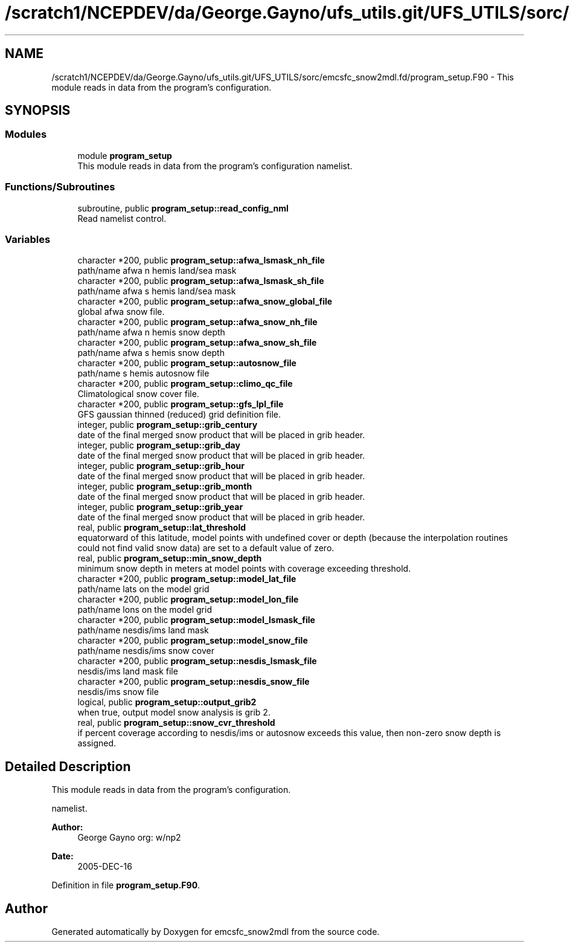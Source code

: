 .TH "/scratch1/NCEPDEV/da/George.Gayno/ufs_utils.git/UFS_UTILS/sorc/emcsfc_snow2mdl.fd/program_setup.F90" 3 "Wed Apr 17 2024" "Version 1.13.0" "emcsfc_snow2mdl" \" -*- nroff -*-
.ad l
.nh
.SH NAME
/scratch1/NCEPDEV/da/George.Gayno/ufs_utils.git/UFS_UTILS/sorc/emcsfc_snow2mdl.fd/program_setup.F90 \- This module reads in data from the program's configuration\&.  

.SH SYNOPSIS
.br
.PP
.SS "Modules"

.in +1c
.ti -1c
.RI "module \fBprogram_setup\fP"
.br
.RI "This module reads in data from the program's configuration namelist\&. "
.in -1c
.SS "Functions/Subroutines"

.in +1c
.ti -1c
.RI "subroutine, public \fBprogram_setup::read_config_nml\fP"
.br
.RI "Read namelist control\&. "
.in -1c
.SS "Variables"

.in +1c
.ti -1c
.RI "character *200, public \fBprogram_setup::afwa_lsmask_nh_file\fP"
.br
.RI "path/name afwa n hemis land/sea mask "
.ti -1c
.RI "character *200, public \fBprogram_setup::afwa_lsmask_sh_file\fP"
.br
.RI "path/name afwa s hemis land/sea mask "
.ti -1c
.RI "character *200, public \fBprogram_setup::afwa_snow_global_file\fP"
.br
.RI "global afwa snow file\&. "
.ti -1c
.RI "character *200, public \fBprogram_setup::afwa_snow_nh_file\fP"
.br
.RI "path/name afwa n hemis snow depth "
.ti -1c
.RI "character *200, public \fBprogram_setup::afwa_snow_sh_file\fP"
.br
.RI "path/name afwa s hemis snow depth "
.ti -1c
.RI "character *200, public \fBprogram_setup::autosnow_file\fP"
.br
.RI "path/name s hemis autosnow file "
.ti -1c
.RI "character *200, public \fBprogram_setup::climo_qc_file\fP"
.br
.RI "Climatological snow cover file\&. "
.ti -1c
.RI "character *200, public \fBprogram_setup::gfs_lpl_file\fP"
.br
.RI "GFS gaussian thinned (reduced) grid definition file\&. "
.ti -1c
.RI "integer, public \fBprogram_setup::grib_century\fP"
.br
.RI "date of the final merged snow product that will be placed in grib header\&. "
.ti -1c
.RI "integer, public \fBprogram_setup::grib_day\fP"
.br
.RI "date of the final merged snow product that will be placed in grib header\&. "
.ti -1c
.RI "integer, public \fBprogram_setup::grib_hour\fP"
.br
.RI "date of the final merged snow product that will be placed in grib header\&. "
.ti -1c
.RI "integer, public \fBprogram_setup::grib_month\fP"
.br
.RI "date of the final merged snow product that will be placed in grib header\&. "
.ti -1c
.RI "integer, public \fBprogram_setup::grib_year\fP"
.br
.RI "date of the final merged snow product that will be placed in grib header\&. "
.ti -1c
.RI "real, public \fBprogram_setup::lat_threshold\fP"
.br
.RI "equatorward of this latitude, model points with undefined cover or depth (because the interpolation routines could not find valid snow data) are set to a default value of zero\&. "
.ti -1c
.RI "real, public \fBprogram_setup::min_snow_depth\fP"
.br
.RI "minimum snow depth in meters at model points with coverage exceeding threshold\&. "
.ti -1c
.RI "character *200, public \fBprogram_setup::model_lat_file\fP"
.br
.RI "path/name lats on the model grid "
.ti -1c
.RI "character *200, public \fBprogram_setup::model_lon_file\fP"
.br
.RI "path/name lons on the model grid "
.ti -1c
.RI "character *200, public \fBprogram_setup::model_lsmask_file\fP"
.br
.RI "path/name nesdis/ims land mask "
.ti -1c
.RI "character *200, public \fBprogram_setup::model_snow_file\fP"
.br
.RI "path/name nesdis/ims snow cover "
.ti -1c
.RI "character *200, public \fBprogram_setup::nesdis_lsmask_file\fP"
.br
.RI "nesdis/ims land mask file "
.ti -1c
.RI "character *200, public \fBprogram_setup::nesdis_snow_file\fP"
.br
.RI "nesdis/ims snow file "
.ti -1c
.RI "logical, public \fBprogram_setup::output_grib2\fP"
.br
.RI "when true, output model snow analysis is grib 2\&. "
.ti -1c
.RI "real, public \fBprogram_setup::snow_cvr_threshold\fP"
.br
.RI "if percent coverage according to nesdis/ims or autosnow exceeds this value, then non-zero snow depth is assigned\&. "
.in -1c
.SH "Detailed Description"
.PP 
This module reads in data from the program's configuration\&. 

namelist\&. 
.PP
\fBAuthor:\fP
.RS 4
George Gayno org: w/np2 
.RE
.PP
\fBDate:\fP
.RS 4
2005-DEC-16 
.RE
.PP

.PP
Definition in file \fBprogram_setup\&.F90\fP\&.
.SH "Author"
.PP 
Generated automatically by Doxygen for emcsfc_snow2mdl from the source code\&.
